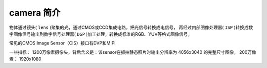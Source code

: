 =============
camera 简介
=============

物体通过镜头( ``lens`` )聚集的光，通过CMOS或CCD集成电路，把光信号转换成电信号，
再经过内部图像处理器( ``ISP`` )转换成数字图像信号输出到数字信号处理器( ``DSP`` )加工处理，转换成标准的RGB、YUV等格式图像信号。


常见的CMOS Image Sensor（CIS）接口有DVP和MIPI

一些指标：
1200万像素摄像头，背后含义是：该sensor在抓拍静态照片时输出分辨率为 4056x3040 的完整尺寸图像。
200万像素： 1920x1080
